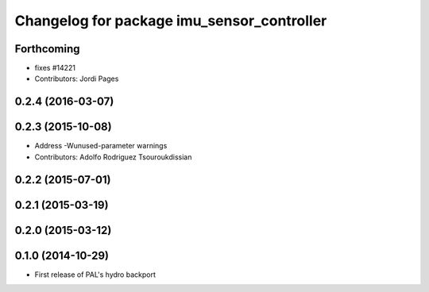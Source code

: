 ^^^^^^^^^^^^^^^^^^^^^^^^^^^^^^^^^^^^^^^^^^^
Changelog for package imu_sensor_controller
^^^^^^^^^^^^^^^^^^^^^^^^^^^^^^^^^^^^^^^^^^^

Forthcoming
-----------
* fixes #14221
* Contributors: Jordi Pages

0.2.4 (2016-03-07)
------------------

0.2.3 (2015-10-08)
------------------
* Address -Wunused-parameter warnings
* Contributors: Adolfo Rodriguez Tsouroukdissian

0.2.2 (2015-07-01)
------------------

0.2.1 (2015-03-19)
------------------

0.2.0 (2015-03-12)
------------------

0.1.0 (2014-10-29)
------------------
* First release of PAL's hydro backport
